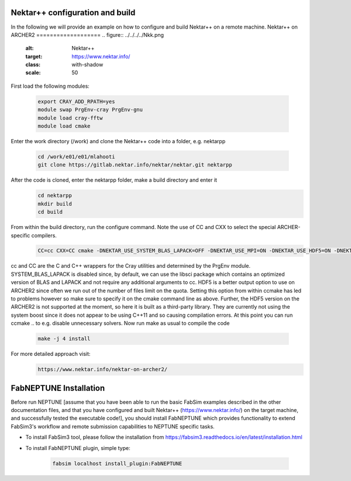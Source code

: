 .. _installation:

.. Installation
.. ============

Nektar++ configuration and build
===================

In the following we will provide an example on how to configure and build Nektar++ on a remote machine.
Nektar++ on ARCHER2
===================
.. figure:: ../../../../Nkk.png
   :alt: Nektar++
   :target: https://www.nektar.info/
   :class: with-shadow
   :scale: 50


First load the following modules:

    .. code-block:: console
		
		export CRAY_ADD_RPATH=yes
                module swap PrgEnv-cray PrgEnv-gnu 
                module load cray-fftw
		module load cmake


Enter the work directory (/work) and clone the Nektar++ code into a folder, e.g. nektarpp

    .. code-block:: console
		
		cd /work/e01/e01/mlahooti
                git clone https://gitlab.nektar.info/nektar/nektar.git nektarpp 


After the code is cloned, enter the nektarpp folder, make a build directory and enter it
    .. code-block:: console
		
		cd nektarpp
                mkdir build
                cd build


From within the build directory, run the configure command. Note the use of CC and CXX to select the special ARCHER-specific compilers.
    .. code-block:: console
		
	CC=cc CXX=CC cmake -DNEKTAR_USE_SYSTEM_BLAS_LAPACK=OFF -DNEKTAR_USE_MPI=ON -DNEKTAR_USE_HDF5=ON -DNEKTAR_USE_FFTW=ON -DTHIRDPARTY_BUILD_BOOST=ON -DTHIRDPARTY_BUILD_HDF5=ON ..


cc and CC are the C and C++ wrappers for the Cray utilities and determined by the PrgEnv module.
SYSTEM_BLAS_LAPACK is disabled since, by default, we can use the libsci package which contains an optimized version of BLAS and LAPACK and not require any additional arguments to cc.
HDF5 is a better output option to use on ARCHER2 since often we run out of the number of files limit on the quota. Setting this option from within ccmake has led to problems however so make sure to specify it on the cmake command line as above. Further, the HDF5 version on the ARCHER2 is not supported at the moment, so here it is built as a third-party library.
They are currently not using the system boost since it does not appear to be using C++11 and so causing compilation errors.
At this point you can run ccmake .. to e.g. disable unnecessary solvers. Now run make as usual to compile the code

    .. code-block:: console
		
		make -j 4 install

For more detailed approach visit:
    .. code-block:: console
		
		https://www.nektar.info/nektar-on-archer2/
    

FabNEPTUNE Installation
==================
.. image:: ../../logo.png
   :alt: FabNEPTUNE
   :target: https://github.com/UCL-CCS/FabNEPTUNE
   :class: with-shadow
   :scale: 100

Before run NEPTUNE [assume that you have been able to run the basic FabSim examples described in the other documentation files, and that you have configured and built Nektar++ (https://www.nektar.info/) on the target machine, and  successfully tested the executable code!], you should install FabNEPTUNE which provides functionality to extend FabSim3's workflow and remote submission capabilities to NEPTUNE specific tasks. 

* To install FabSim3 tool, please follow the installation from https://fabsim3.readthedocs.io/en/latest/installation.html

* To install FabNEPTUNE plugin, simple type:

    .. code-block:: console
		
		fabsim localhost install_plugin:FabNEPTUNE	
